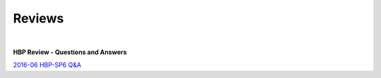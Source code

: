 .. _reviews:

=======
Reviews
=======

|

**HBP Review - Questions and Answers**

`2016-06 HBP-SP6 Q&A <https://collab.humanbrainproject.eu/#/collab/1655/nav/15208?state=uuid%3D598d57e3-8fe4-4bfa-8103-79e05b66be42>`_
